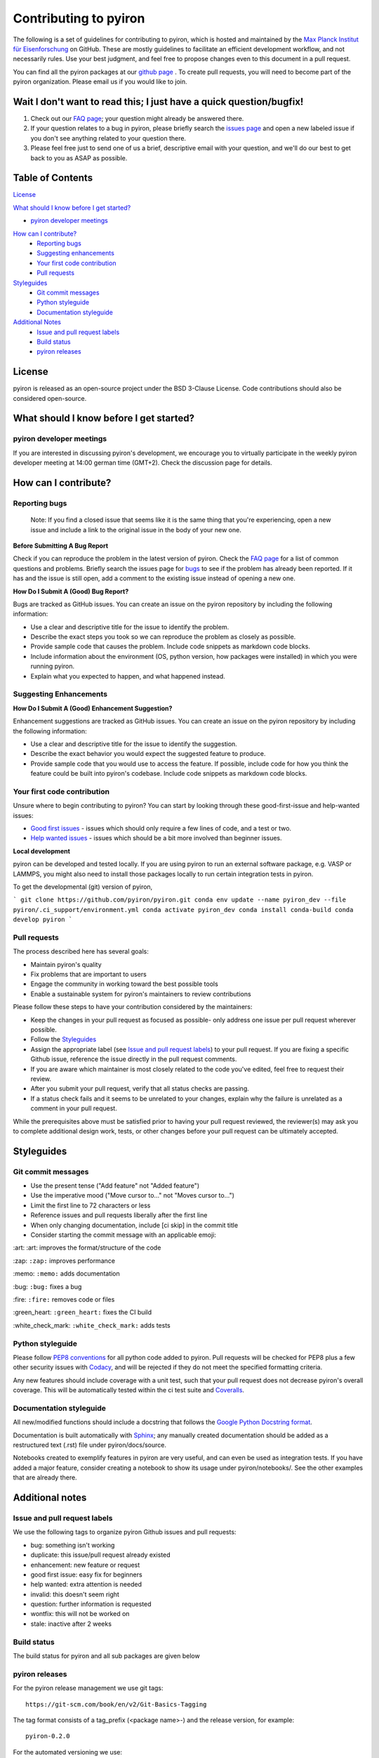 ======================
Contributing to pyiron
======================

The following is a set of guidelines for contributing to pyiron, which is
hosted and maintained by the `Max Planck Institut für Eisenforschung`_
on GitHub. These are mostly guidelines to facilitate an efficient
development workflow, and not necessarily rules. Use your best judgment,
and feel free to propose changes even to this document in a pull request.

You can find all the pyiron packages at our `github page`_ .
To create pull requests, you will need to become part of the
pyiron organization. Please email us if you would like to join.

Wait I don't want to read this; I just have a quick question/bugfix!
====================================================================

1. Check out our `FAQ page`_; your question might already be answered there.
2. If your question relates to a bug in pyiron, please briefly search the `issues page`_ and open a new labeled issue if you don't see anything related to your question there.
3. Please feel free just to send one of us a brief, descriptive email with your question, and we'll do our best to get back to you as ASAP as possible.

Table of Contents
=================

`License`_

`What should I know before I get started?`_

..
 * `The structure of pyiron`_
..
 * `The principles of pyiron`_

* `pyiron developer meetings`_

`How can I contribute?`_
  * `Reporting bugs`_
  * `Suggesting enhancements`_
  * `Your first code contribution`_
  * `Pull requests`_

`Styleguides`_
  * `Git commit messages`_
  * `Python styleguide`_
  * `Documentation styleguide`_

`Additional Notes`_
  * `Issue and pull request labels`_
  * `Build status`_
  * `pyiron releases`_

License
=======
pyiron is released as an open-source project under the BSD 3-Clause License.
Code contributions should also be considered open-source.

What should I know before I get started?
========================================

.. The structure of pyiron
.. -----------------------

.. The principles of pyiron
.. ------------------------

pyiron developer meetings
-------------------------
If you are interested in discussing pyiron's development, we encourage you to virtually
participate in the weekly pyiron developer meeting at 14:00 german time (GMT+2).
Check the discussion page for details.

How can I contribute?
=====================

Reporting bugs
--------------

    Note: If you find a closed issue that seems like it is the same
    thing that you're experiencing, open a new issue and include a
    link to the original issue in the body of your new one.

**Before Submitting A Bug Report**

Check if you can reproduce the problem in the latest version of pyiron.
Check the `FAQ page`_ for a list of common questions and problems.
Briefly search the issues page for `bugs`_  to see if the problem has already
been reported. If it has and the issue is still open, add a comment
to the existing issue instead of opening a new one.

**How Do I Submit A (Good) Bug Report?**

Bugs are tracked as GitHub issues. You can create an issue on
the pyiron repository by including the following information:

* Use a clear and descriptive title for the issue to identify the problem.
* Describe the exact steps you took so we can reproduce the problem as closely as possible.
* Provide sample code that causes the problem. Include code snippets as markdown code blocks.
* Include information about the environment (OS, python version, how packages were installed) in which you were running pyiron.
* Explain what you expected to happen, and what happened instead.

Suggesting Enhancements
-----------------------

**How Do I Submit A (Good) Enhancement Suggestion?**

Enhancement suggestions are tracked as GitHub issues. You can create an issue on
the pyiron repository by including the following information:

* Use a clear and descriptive title for the issue to identify the suggestion.
* Describe the exact behavior you would expect the suggested feature to produce.
* Provide sample code that you would use to access the feature. If possible, include code for how you think the feature could be built into pyiron's codebase. Include code snippets as markdown code blocks.

Your first code contribution
----------------------------

Unsure where to begin contributing to pyiron? You can start by looking
through these good-first-issue and help-wanted issues:

* `Good first issues`_ - issues which should only require a few lines of code, and a test or two.
* `Help wanted issues`_ - issues which should be a bit more involved than beginner issues.

**Local development**

pyiron can be developed and tested locally. If you are using pyiron to run an
external software package, e.g. VASP or LAMMPS, you might also need to install
those packages locally to run certain integration tests in pyiron.

To get the developmental (git) version of pyiron,

```
git clone https://github.com/pyiron/pyiron.git
conda env update --name pyiron_dev --file pyiron/.ci_support/environment.yml
conda activate pyiron_dev
conda install conda-build
conda develop pyiron
```

Pull requests
-------------

The process described here has several goals:

* Maintain pyiron's quality
* Fix problems that are important to users
* Engage the community in working toward the best possible tools
* Enable a sustainable system for pyiron's maintainers to review contributions

Please follow these steps to have your contribution considered by the maintainers:

* Keep the changes in your pull request as focused as possible- only address one issue per pull request wherever possible.
* Follow the `Styleguides`_
* Assign the appropriate label (see `Issue and pull request labels`_) to your pull request. If you are fixing a specific Github issue, reference the issue directly in the pull request comments.
* If you are aware which maintainer is most closely related to the code you've edited, feel free to request their review.
* After you submit your pull request, verify that all status checks are passing.
* If a status check fails and it seems to be unrelated to your changes, explain why the failure is unrelated as a comment in your pull request.

While the prerequisites above must be satisfied prior to having your
pull request reviewed, the reviewer(s) may ask you to complete
additional design work, tests, or other changes before your pull
request can be ultimately accepted.

Styleguides
===========

Git commit messages
-------------------

* Use the present tense ("Add feature" not "Added feature")
* Use the imperative mood ("Move cursor to..." not "Moves cursor to...")
* Limit the first line to 72 characters or less
* Reference issues and pull requests liberally after the first line
* When only changing documentation, include [ci skip] in the commit title
* Consider starting the commit message with an applicable emoji:
\:art\: \:art\: improves the format/structure of the code

\:zap: ``:zap:`` improves performance

\:memo: ``:memo:`` adds documentation

\:bug: ``:bug:`` fixes a bug

\:fire: ``:fire:`` removes code or files

\:green_heart: ``:green_heart:`` fixes the CI build

\:white_check_mark: ``:white_check_mark:`` adds tests

Python styleguide
-----------------

Please follow `PEP8 conventions`_ for all python code added to pyiron. Pull
requests will be checked for PEP8 plus a few other security issues with
`Codacy`_, and will be rejected if they do not meet the specified
formatting criteria.

Any new features should include coverage with a unit test, such that
your pull request does not decrease pyiron's overall coverage. This
will be automatically tested within the ci test suite and `Coveralls`_.

Documentation styleguide
------------------------

All new/modified functions should include a docstring that follows
the `Google Python Docstring format`_.

Documentation is built automatically with `Sphinx`_; any manually created
documentation should be added as a restructured text (.rst) file
under pyiron/docs/source.

Notebooks created to exemplify features in pyiron are very useful, and
can even be used as integration tests. If you have added a major feature,
consider creating a notebook to show its usage under pyiron/notebooks/.
See the other examples that are already there.

Additional notes
================

Issue and pull request labels
-----------------------------

We use the following tags to organize pyiron Github issues
and pull requests:

* bug: something isn't working
* duplicate: this issue/pull request already existed
* enhancement: new feature or request
* good first issue: easy fix for beginners
* help wanted: extra attention is needed
* invalid: this doesn't seem right
* question: further information is requested
* wontfix: this will not be worked on
* stale: inactive after 2 weeks

Build status
------------

The build status for pyiron and all sub packages are given below

.. image:: https://coveralls.io/repos/github/pyiron/pyiron/badge.svg?branch=master
    :target: https://coveralls.io/github/pyiron/pyiron?branch=master
    :alt: Coverage Status

.. image:: https://api.codacy.com/project/badge/Grade/c513254f10004df5a1f5c76425c6584b
    :target: https://app.codacy.com/app/pyiron-runner/pyiron?utm_source=github.com&utm_medium=referral&utm_content=pyiron/pyiron&utm_campaign=Badge_Grade_Settings
    :alt: Codacy Badge

.. image:: https://anaconda.org/conda-forge/pyiron/badges/latest_release_date.svg
    :target: https://anaconda.org/conda-forge/pyiron/
    :alt: Release_Date

.. image:: https://travis-ci.org/pyiron/pyiron.svg?branch=master
    :target: https://travis-ci.org/pyiron/pyiron
    :alt: Build Status

.. image:: https://ci.appveyor.com/api/projects/status/wfdgqkxca1i19xcq/branch/master?svg=true
    :target: https://ci.appveyor.com/project/pyiron-runner/pyiron/branch/master
    :alt: Build status

pyiron releases
---------------

.. image:: https://anaconda.org/conda-forge/pyiron/badges/downloads.svg
    :target: https://anaconda.org/conda-forge/pyiron/
    :alt: Downloads

For the pyiron release management we use git tags::

   https://git-scm.com/book/en/v2/Git-Basics-Tagging

The tag format consists of a tag_prefix (<package name>-) and the release version, for example::

   pyiron-0.2.0

For the automated versioning we use::

   https://github.com/warner/python-versioneer/

So the configuration of the release is included in setup.cfg::

   https://github.com/pyiron/pyiron_base/blob/master/setup.cfg

As the pyiron packages are pure python packages – we use only the Linux Python 3.7 job to build the packages, as defined in the .travis.yml file::

   https://github.com/pyiron/pyiron_base/blob/master/.travis.yml

The python 3.7 linux tests therefore takes more time, compared to the other tests on travis.

Just like each other commit to the master branch the tagged releases are pushed to pypi.org and anaconda.org::

   https://pypi.org/project/pyiron-base/#history
   https://anaconda.org/pyiron/pyiron_base

The major difference for pypi (pip) is that tagged releases are the default for pip while installing prerelease versions using pip requires the `--pre` flag.
`pip install --pre pyiron`

Those pre-release versions are named `<version_number>.post0.dev<release number>` ::

   0.2.0.post0.dev1

For anaconda the prereleases are pushed to the pyiron channel and can be installed using:
conda install -c pyiron pyiron

On the other hand the tagged releases are available through conda-forge, as soon as the corresponding packages are merged::

   https://github.com/conda-forge/pyiron-feedstock
   conda install -c conda-forge pyiron

So for both conda and pip both the prereleases as well as the official releases are available.

.. _Max Planck Institut für Eisenforschung: https://mpie.de
.. _github page: https://github.com/pyiron
.. _issues page: https://github.com/pyiron/pyiron/issues
.. _FAQ page: https://github.com/pyiron/pyiron/docs/source/faq.html
.. _bugs: https://github.com/pyiron/pyiron/issues?q=is%3Aopen+is%3Aissue+label%3A%22bug%22
.. _Good first issues: https://github.com/pyiron/pyiron/issues?q=is%3Aopen+is%3Aissue+label%3A%22good+first+issue%22
.. _Help wanted issues: https://github.com/pyiron/pyiron/issues?q=is%3Aissue+is%3Aopen+label%3A%22help+wanted%22
.. _PEP8 conventions: https://www.python.org/dev/peps/pep-0008/
.. _Codacy: https://www.codacy.com/
.. _Coveralls: https://coveralls.io/
.. _Google Python Docstring format: http://sphinxcontrib-napoleon.readthedocs.io/en/latest/example_google.html
.. _Sphinx: https://www.sphinx-doc.org/en/master/
